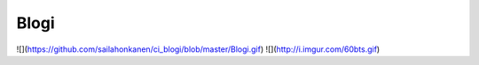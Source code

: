 ###################
Blogi
###################

![](https://github.com/sailahonkanen/ci_blogi/blob/master/Blogi.gif)
![](http://i.imgur.com/60bts.gif)
